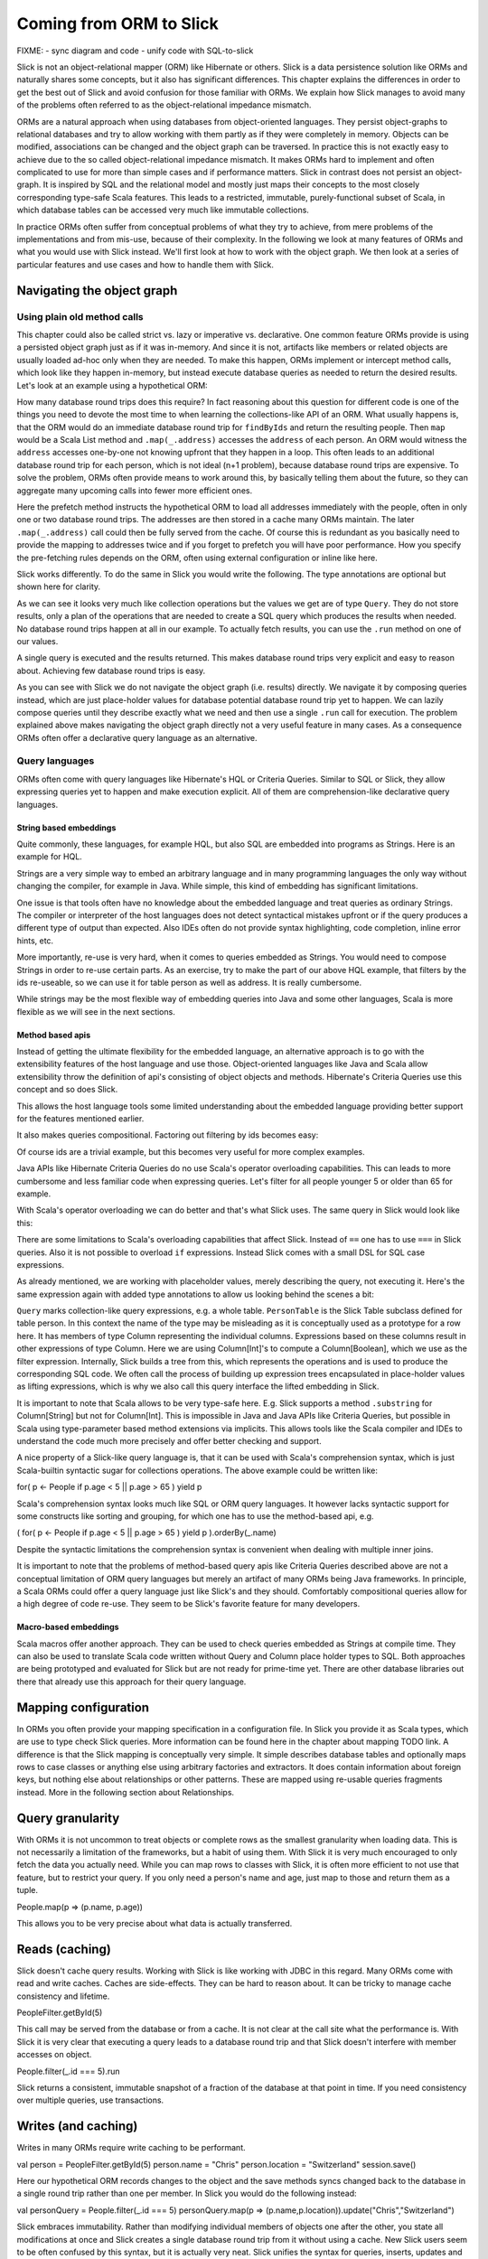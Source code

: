 Coming from ORM to Slick
========================

FIXME:
- sync diagram and code
- unify code with SQL-to-slick

Slick is not an object-relational mapper (ORM) like Hibernate or others. Slick is a data persistence solution like ORMs and naturally shares some concepts, but it also has significant differences. This chapter explains the differences in order to get the best out of Slick and avoid confusion for those familiar with ORMs. We explain how Slick manages to avoid many of the problems often referred to as the object-relational impedance mismatch.

.. image:: images/from-sql-to-slick.person-address.png
			:align: center

ORMs are a natural approach when using databases from object-oriented languages. They persist object-graphs to relational databases and try to allow working with them partly as if they were completely in memory. Objects can be modified, associations can be changed and the object graph can be traversed. In practice this is not exactly easy to achieve due to the so called object-relational impedance mismatch. It makes ORMs hard to implement and often complicated to use for more than simple cases and if performance matters. Slick in contrast does not persist an object-graph. It is inspired by SQL and the relational model and mostly just maps their concepts to the most closely corresponding type-safe Scala features. This leads to a restricted, immutable, purely-functional subset of Scala, in which database tables can be accessed very much like immutable collections.

In practice ORMs often suffer from conceptual problems of what they try to achieve, from mere problems of the implementations and from mis-use, because of their complexity. In the following we look at many features of ORMs and what you would use with Slick instead. We'll first look at how to work with the object graph. We then look at a series of particular features and use cases and how to handle them with Slick.

Navigating the object graph
----------------------------

Using plain old method calls
______________________________________________
This chapter could also be called strict vs. lazy or imperative vs. declarative. One common feature ORMs provide is using a persisted object graph just as if it was in-memory. And since it is not, artifacts like members or related objects are usually loaded ad-hoc only when they are needed. To make this happen, ORMs implement or intercept method calls, which look like they happen in-memory, but instead execute database queries as needed to return the desired results. Let's look at an example using a hypothetical ORM:

.. includecode:: code/OrmToSlick.scala#ormObjectNavigation

How many database round trips does this require? In fact reasoning about this question for different code is one of the things you need to devote the most time to when learning the collections-like API of an ORM. What usually happens is, that the ORM would do an immediate database round trip for ``findByIds`` and return the resulting people. Then ``map`` would be a Scala List method and ``.map(_.address)`` accesses the ``address`` of each person. An ORM would witness the ``address`` accesses one-by-one not knowing upfront that they happen in a loop. This often leads to an additional database round trip for each person, which is not ideal (n+1 problem), because database round trips are expensive. To solve the problem, ORMs often provide means to work around this, by basically telling them about the future, so they can aggregate many upcoming calls into fewer more efficient ones.

.. includecode:: code/OrmToSlick.scala#ormPrefetch

Here the prefetch method instructs the hypothetical ORM to load all addresses immediately with the people, often in only one or two database round trips. The addresses are then stored in a cache many ORMs maintain. The later ``.map(_.address)`` call could then be fully served from the cache. Of course this is redundant as you basically need to provide the mapping to addresses twice and if you forget to prefetch you will have poor performance. How you specify the pre-fetching rules depends on the ORM, often using external configuration or inline like here.

Slick works differently. To do the same in Slick you would write the following. The type annotations are optional but shown here for clarity.

.. includecode:: code/OrmToSlick.scala#slickNavigation

As we can see it looks very much like collection operations but the values we get are of type ``Query``. They do not store results, only a plan of the operations that are needed to create a SQL query which produces the results when needed. No database round trips happen at all in our example. To actually fetch results, you can use the ``.run`` method on one of our values.

.. includecode:: code/OrmToSlick.scala#slickExecution

A single query is executed and the results returned. This makes database round trips very explicit and easy to reason about. Achieving few database round trips is easy.

As you can see with Slick we do not navigate the object graph (i.e. results) directly. We navigate it by composing queries instead, which are just place-holder values for database potential database round trip yet to happen. We can lazily compose queries until they describe exactly what we need and then use a single ``.run`` call for execution. The problem explained above makes navigating the object graph directly not a very useful feature in many cases. As a consequence ORMs often offer a declarative query language as an alternative.

Query languages
_______________________
ORMs often come with query languages like Hibernate's HQL or Criteria Queries. Similar to SQL or Slick, they allow expressing queries yet to happen and make execution explicit. All of them are comprehension-like declarative query languages.

String based embeddings
^^^^^^^^^^^^^^^^^^^^^^^^
Quite commonly,  these languages, for example HQL, but also SQL are embedded into programs as Strings. Here is an example for HQL.

.. includecode:: code/OrmToSlick.scala#hqlQuery

Strings are a very simple way to embed an arbitrary language and in many programming languages the only way without changing the compiler, for example in Java. While simple, this kind of embedding has significant limitations.

One issue is that tools often have no knowledge about the embedded language and treat queries as ordinary Strings. The compiler or interpreter of the host languages does not detect syntactical mistakes upfront or if the query produces a different type of output than expected. Also IDEs often do not provide syntax highlighting, code completion, inline error hints, etc.

More importantly, re-use is very hard, when it comes to queries embedded as Strings. You would need to compose Strings in order to re-use certain parts. As an exercise, try to make the part of our above HQL example, that filters by the ids re-useable, so we can use it for table person as well as address. It is really cumbersome.

While strings may be the most flexible way of embedding queries into Java and some other languages, Scala is more flexible as we will see in the next sections.

Method based apis
^^^^^^^^^^^^^^^^^^^^^
Instead of getting the ultimate flexibility for the embedded language, an alternative approach is to go with the extensibility features of the host language and use those. Object-oriented languages like Java and Scala allow extensibility throw the definition of api's consisting of object objects and methods. Hibernate's Criteria Queries use this concept and so does Slick.

.. includecode:: code/OrmToSlick.scala#criteriaQuery

This allows the host language tools some limited understanding about the embedded language providing better support for the features mentioned earlier.

It also makes queries compositional. Factoring out filtering by ids becomes easy:

.. includecode:: code/OrmToSlick.scala#criteriaQueryComposition

Of course ids are a trivial example, but this becomes very useful for more complex examples.

Java APIs like Hibernate Criteria Queries do no use Scala's operator overloading capabilities. This can leads to more cumbersome and less familiar code when expressing queries. Let's filter for all people younger 5 or older than 65 for example.

.. includecode:: code/OrmToSlick.scala#criteriaComposition

With Scala's operator overloading we can do better and that's what Slick uses. The same query in Slick would look like this:

.. includecode:: code/OrmToSlick.scala#slickQuery

There are some limitations to Scala's overloading capabilities that affect Slick. Instead of ``==`` one has to use ``===`` in Slick queries. Also it is not possible to overload ``if`` expressions. Instead Slick comes with a small DSL for SQL case expressions.

As already mentioned, we are working with placeholder values, merely describing the query, not executing it. Here's the same expression again with added type annotations to allow us looking behind the scenes a bit:

.. includecode:: code/OrmToSlick.scala#slickQueryWithTypes

``Query`` marks collection-like query expressions, e.g. a whole table. ``PersonTable`` is the Slick Table subclass defined for table person. In this context the name of the type may be misleading as it is conceptually used as a prototype for a row here. It has members of type Column representing the individual columns. Expressions based on these columns result in other expressions of type Column. Here we are using Column[Int]'s to compute a Column[Boolean], which we use as the filter expression. Internally, Slick builds a tree from this, which represents the operations and is used to produce the corresponding SQL code. We often call the process of building up expression trees encapsulated in place-holder values as lifting expressions, which is why we also call this query interface the lifted embedding in Slick. 

It is important to note that Scala allows to be very type-safe here. E.g. Slick supports a method ``.substring`` for Column[String] but not for Column[Int]. This is impossible in Java and Java APIs like Criteria Queries, but possible in Scala using type-parameter based method extensions via implicits. This allows tools like the Scala compiler and IDEs to understand the code much more precisely and offer better checking and support.

A nice property of a Slick-like query language is, that it can be used with Scala's comprehension syntax, which is just Scala-builtin syntactic sugar for collections operations. The above example could be written like:

for( p <- People if p.age < 5 || p.age > 65 ) yield p

Scala's comprehension syntax looks much like SQL or ORM query languages. It however lacks syntactic support for some constructs like sorting and grouping, for which one has to use the method-based api, e.g.

( for( p <- People if p.age < 5 || p.age > 65 ) yield p ).orderBy(_.name)

Despite the syntactic limitations the comprehension syntax is convenient when dealing with multiple inner joins.

It is important to note that the problems of method-based query apis like Criteria Queries described above are not a conceptual limitation of ORM query languages but merely an artifact of many ORMs being Java frameworks. In principle, a Scala ORMs could offer a query language just like Slick's and they should. Comfortably compositional queries allow for a high degree of code re-use. They seem to be Slick's favorite feature for many developers.

Macro-based embeddings
^^^^^^^^^^^^^^^^^^^^^^^^^
Scala macros offer another approach. They can be used to check queries embedded as Strings at compile time. They can also be used to translate Scala code written without Query and Column place holder types to SQL. Both approaches are being prototyped and evaluated for Slick but are not ready for prime-time yet. There are other database libraries out there that already use this approach for their query language.


Mapping configuration
---------------------------------------
In ORMs you often provide your mapping specification in a configuration file. In Slick you provide it as Scala types, which are use to type check Slick queries. More information can be found here in the chapter about mapping TODO link. A difference is that the Slick mapping is conceptually very simple. It simple describes database tables and optionally maps rows to case classes or anything else using arbitrary factories and extractors. It does contain information about foreign keys, but nothing else about relationships or other patterns. These are mapped using re-usable queries fragments instead. More in the following section about Relationships.

Query granularity
---------------------
With ORMs it is not uncommon to treat objects or complete rows as the smallest granularity when loading data. This is not necessarily a limitation of the frameworks, but a habit of using them. With Slick it is very much encouraged to only fetch the data you actually need. While you can map rows to classes with Slick, it is often more efficient to not use that feature, but to restrict your query. If you only need a person's name and age, just map to those and return them as a tuple.

People.map(p => (p.name, p.age))

This allows you to be very precise about what data is actually transferred.

Reads (caching)
---------------------
Slick doesn't cache query results. Working with Slick is like working with JDBC in this regard. Many ORMs come with read and write caches. Caches are side-effects. They can be hard to reason about. It can be tricky to manage cache consistency and lifetime.

PeopleFilter.getById(5)

This call may be served from the database or from a cache. It is not clear at the call site what the performance is. With Slick it is very clear that executing a query leads to a database round trip and that Slick doesn't interfere with member accesses on object.

People.filter(_.id === 5).run

Slick returns a consistent, immutable snapshot of a fraction of the database at that point in time. If you need consistency over multiple queries, use transactions.

Writes (and caching)
----------------------------------------------------
Writes in many ORMs require write caching to be performant.

val person = PeopleFilter.getById(5)
person.name = "Chris"
person.location = "Switzerland"
session.save()

Here our hypothetical ORM records changes to the object and the save methods syncs changed back to the database in a single round trip rather than one per member. In Slick you would do the following instead:

val personQuery = People.filter(_.id === 5)
personQuery.map(p => (p.name,p.location)).update("Chris","Switzerland")

Slick embraces immutability. Rather than modifying individual members of objects one after the other, you state all modifications at once and Slick creates a single database round trip from it without using a cache. New Slick users seem to be often confused by this syntax, but it is actually very neat. Slick unifies the syntax for queries, inserts, updates and deletes. Here ``personQuery`` is just a query. We could use it to fetch data. But instead, we can also use it to update the columns specified by the query. Or we can use it do delete the rows.

personQuery.delete // deletes person with id 5

For inserts, we insert into the query, that resembles the whole table and can select individual columns in the same way.

People.map(_.name).insert("Chris")


Relationships
--------------------
ORMs usually provide built-in support for 1-to-many and many-to-many relationships. ORMs hard-code support for them and provide some kind of configuration options to specify them. In SQL on the other hand you would specify them using join in every single query. While Slick works more like SQL, it is compositional and supports abstraction. With Slick you can abstract over relationships or anything else naturally like you abstract over other Scala code. There is not need to hard-code support for certain use cases in Slick and indeed there isn't. You can re-use arbitrary use cases by writing functions. E.g.

implicit class PersonExtensions[C[_]](q: Query[PersonTable, Person, C]) = {
  // specify mapping of relationship to address
  def withAddress = q.join(Address).on(_.addressId === _.id)
}

val chrisQuery = People.filter(_.id === 4234)
val stefanQuery = People.filter(_.id === 6455)

val chrisWithAddress: (Person, Address) = chrisQuery.withAddress.run
val stefanWithAddress: (Person, Address) = stefanQuery.withAddress.run

This way you can abstract over arbitrary use cases, e.g. the common 1-n or n-n relationships or even relationships spanning over multiple tables, relationships with additional discriminators, polymorphic relationships, etc.

A common question for new Slick users is how they can follow a relationships on a result. In an ORM you could do something like this:

val chris: Person = PeopleFilter.byId(4234)
val address: Address = chris.address

Also already explained in the section about navigating the object graph, Slick does not allow navigation as if data was in memory, because that makes it non-obvious when database round trips happen and can easily lead to too many round trips. Slick is explicit about it. In Slick you would do this instead:

val chrisQuery: Query[PersonTable,Person] = People.filter(_.id === 4234)
val addressQuery: Query[AddressTable,Address] = chrisQuery.withAddress.map(_._2)
val address = addressQuery.first

If you leave out the type annotation and some intermediate vals it is very clean. And it is very clear where database round trips happen.

A variant of this question Slick new comers often ask is how they can our example to this in Slick:

case class Address( … )
case class Person( name: String, …, address: Address )

But this hard-codes that a Person cannot be loaded from the database without the address. This does't fit to Slick's philosophy of giving you fine-grained control over what you load exactly. With Slick it is advised to map one table to a tuple or case class without them having object references to related objects. Instead you can write a function that joins two tables and returns them as a tuple or association case class, providing an association externally, not strongly tied one of the classes.

case class PersonWithAddress(person: Person, address: Address)
People join Address on (_.addressId === _.id) map PersonWithAddress.tupled

An alternative approach is giving your classes Option-typed members referring to related objects, where None means that the related object has not been loaded yet.

case class Person( name: String, …, address: Option[Address] = None ){
case class Address( … )

People.join(Address).on(_.addressId === _.id).run.map{ case (p,a) => p.copy(address=a) }

Of course you can parameterize this snippet and put it into a function for re-use. Having the additional Option field adds sightly more overhead to your Table mapping in order to fill it with None by default and ignore it on inserts. And in the end, if you use Slick to select exactly the fields you need in every concrete use case, this kind of mapping may be less useful than it may seem at first.

Modifying relationships
________________________
When manipulating relationships with ORMs you usually work on mutable collections of associated objects and inserts or remove related objects. Similar to what the Writes (and caching) section describes, ORMs usually record changes and commit them at once using a ``save`` method. Slick embraces immutability, explicit execution and avoids caching complexities. Instead of changing mutable collections, you work with foreign keys, just like in SQL. Changing relationships means updating foreign key fields to new ids, just like any other field. As a bonus this allows establishing and removing associations with objects that have not been loaded into memory. Having their ids is sufficient.


Code-generation
-----------------

Related talks
--------------------------
The Scala Days 2013 and Scala eXchange 2013 talks cover related topics among other things: http://slick.typesafe.com/docs/



